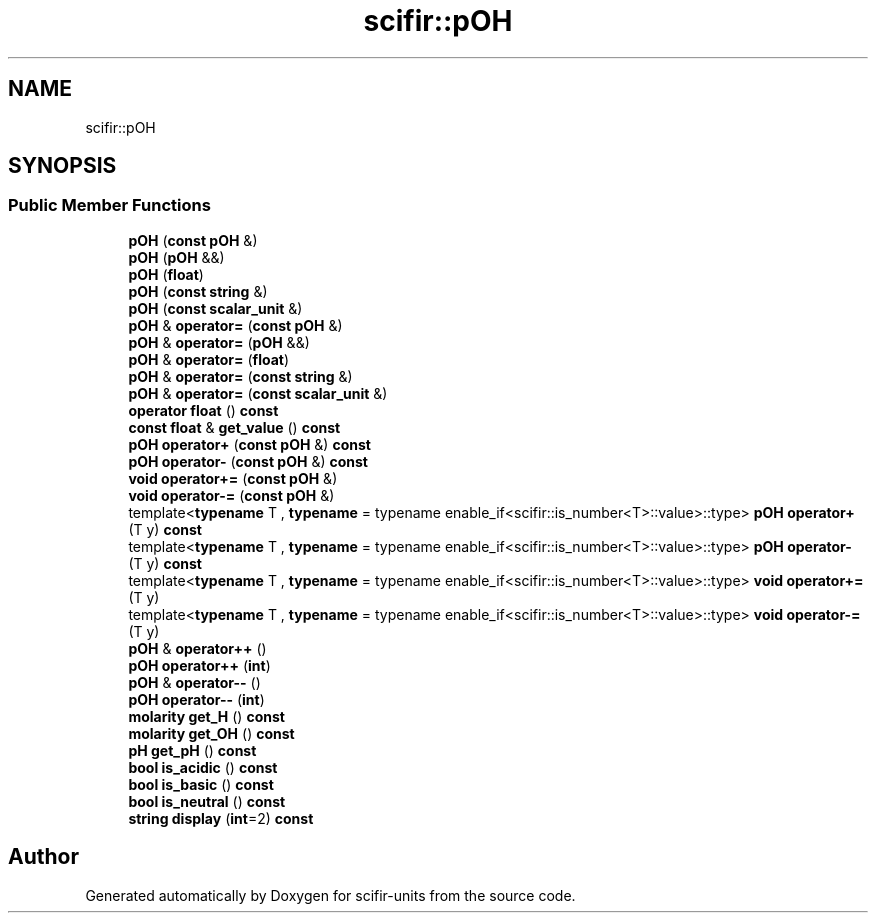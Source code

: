 .TH "scifir::pOH" 3 "Version 2.0.0" "scifir-units" \" -*- nroff -*-
.ad l
.nh
.SH NAME
scifir::pOH
.SH SYNOPSIS
.br
.PP
.SS "Public Member Functions"

.in +1c
.ti -1c
.RI "\fBpOH\fP (\fBconst\fP \fBpOH\fP &)"
.br
.ti -1c
.RI "\fBpOH\fP (\fBpOH\fP &&)"
.br
.ti -1c
.RI "\fBpOH\fP (\fBfloat\fP)"
.br
.ti -1c
.RI "\fBpOH\fP (\fBconst\fP \fBstring\fP &)"
.br
.ti -1c
.RI "\fBpOH\fP (\fBconst\fP \fBscalar_unit\fP &)"
.br
.ti -1c
.RI "\fBpOH\fP & \fBoperator=\fP (\fBconst\fP \fBpOH\fP &)"
.br
.ti -1c
.RI "\fBpOH\fP & \fBoperator=\fP (\fBpOH\fP &&)"
.br
.ti -1c
.RI "\fBpOH\fP & \fBoperator=\fP (\fBfloat\fP)"
.br
.ti -1c
.RI "\fBpOH\fP & \fBoperator=\fP (\fBconst\fP \fBstring\fP &)"
.br
.ti -1c
.RI "\fBpOH\fP & \fBoperator=\fP (\fBconst\fP \fBscalar_unit\fP &)"
.br
.ti -1c
.RI "\fBoperator float\fP () \fBconst\fP"
.br
.ti -1c
.RI "\fBconst\fP \fBfloat\fP & \fBget_value\fP () \fBconst\fP"
.br
.ti -1c
.RI "\fBpOH\fP \fBoperator+\fP (\fBconst\fP \fBpOH\fP &) \fBconst\fP"
.br
.ti -1c
.RI "\fBpOH\fP \fBoperator\-\fP (\fBconst\fP \fBpOH\fP &) \fBconst\fP"
.br
.ti -1c
.RI "\fBvoid\fP \fBoperator+=\fP (\fBconst\fP \fBpOH\fP &)"
.br
.ti -1c
.RI "\fBvoid\fP \fBoperator\-=\fP (\fBconst\fP \fBpOH\fP &)"
.br
.ti -1c
.RI "template<\fBtypename\fP T , \fBtypename\fP  = typename enable_if<scifir::is_number<T>::value>::type> \fBpOH\fP \fBoperator+\fP (T y) \fBconst\fP"
.br
.ti -1c
.RI "template<\fBtypename\fP T , \fBtypename\fP  = typename enable_if<scifir::is_number<T>::value>::type> \fBpOH\fP \fBoperator\-\fP (T y) \fBconst\fP"
.br
.ti -1c
.RI "template<\fBtypename\fP T , \fBtypename\fP  = typename enable_if<scifir::is_number<T>::value>::type> \fBvoid\fP \fBoperator+=\fP (T y)"
.br
.ti -1c
.RI "template<\fBtypename\fP T , \fBtypename\fP  = typename enable_if<scifir::is_number<T>::value>::type> \fBvoid\fP \fBoperator\-=\fP (T y)"
.br
.ti -1c
.RI "\fBpOH\fP & \fBoperator++\fP ()"
.br
.ti -1c
.RI "\fBpOH\fP \fBoperator++\fP (\fBint\fP)"
.br
.ti -1c
.RI "\fBpOH\fP & \fBoperator\-\-\fP ()"
.br
.ti -1c
.RI "\fBpOH\fP \fBoperator\-\-\fP (\fBint\fP)"
.br
.ti -1c
.RI "\fBmolarity\fP \fBget_H\fP () \fBconst\fP"
.br
.ti -1c
.RI "\fBmolarity\fP \fBget_OH\fP () \fBconst\fP"
.br
.ti -1c
.RI "\fBpH\fP \fBget_pH\fP () \fBconst\fP"
.br
.ti -1c
.RI "\fBbool\fP \fBis_acidic\fP () \fBconst\fP"
.br
.ti -1c
.RI "\fBbool\fP \fBis_basic\fP () \fBconst\fP"
.br
.ti -1c
.RI "\fBbool\fP \fBis_neutral\fP () \fBconst\fP"
.br
.ti -1c
.RI "\fBstring\fP \fBdisplay\fP (\fBint\fP=2) \fBconst\fP"
.br
.in -1c

.SH "Author"
.PP 
Generated automatically by Doxygen for scifir-units from the source code\&.
